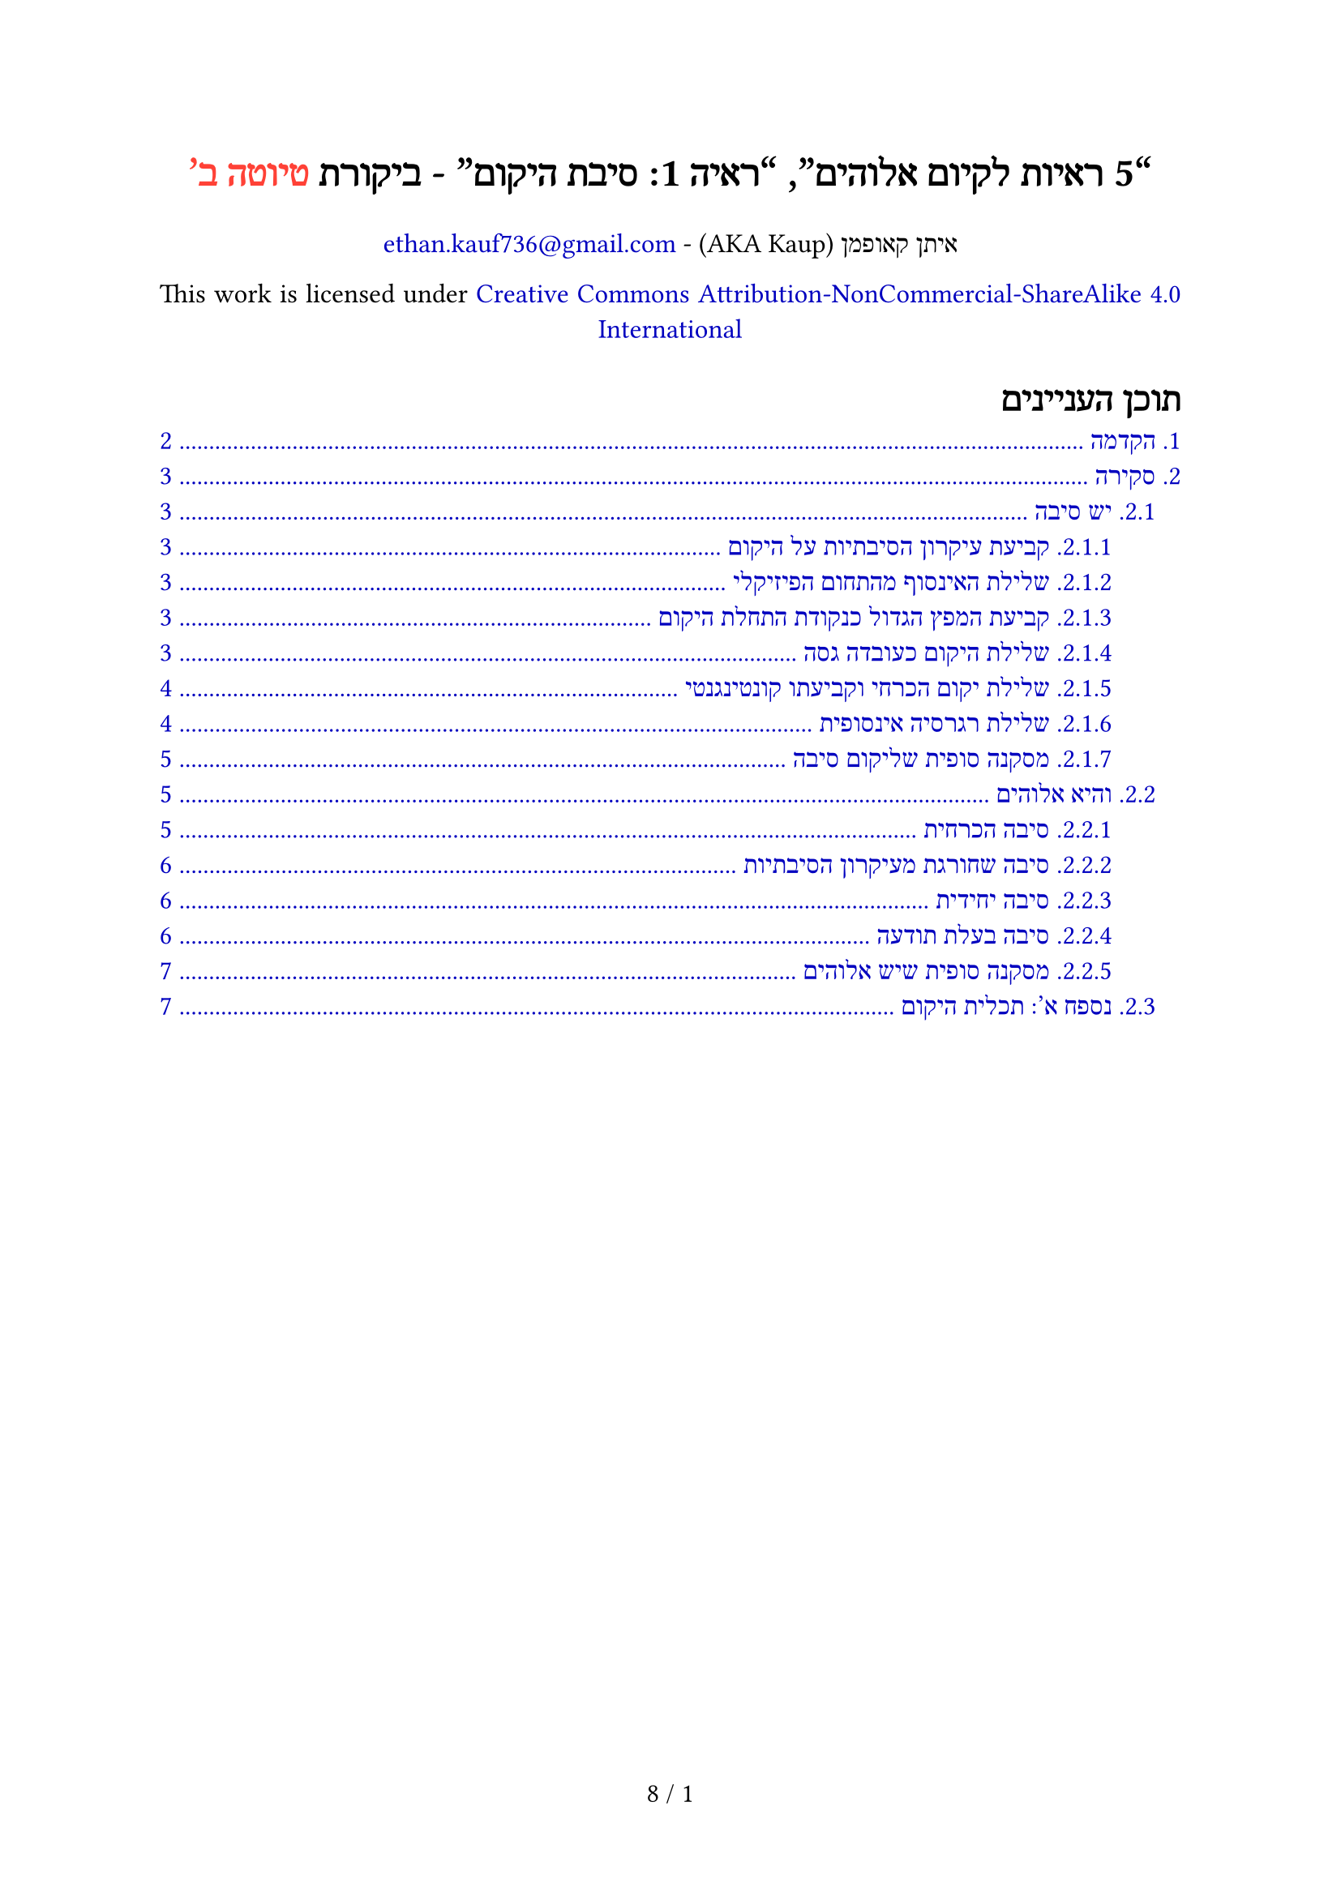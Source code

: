 #set text(dir: rtl, font: "David Libre", size: 12pt, hyphenate: false)
#set par(justify: true)
#set page(
	paper: "a4",
	numbering: "1 / 1"
)

#set heading(numbering: "1.")
#set outline(indent: auto)
#set quote(block: true)
#set smartquote(enabled: true)

// LTR footnotes in RTL document
#show footnote.entry: set text(dir: ltr)
#set footnote.entry(separator: text(dir: ltr)[#line(length: 30%, stroke: 0.5pt)])

// Default dark mode colors
#let colors = (
	page: color.black,
	text: color.white,
	link: rgb(255, 127, 255),
	line: color.white,
)

// True = switch to light mode
#if true {
	colors = (
		page: color.white,
		text: color.black,
		link: rgb(0, 0, 191),
		line: color.black,
	)
}

// Set colors
#set page(fill: colors.page)
#set text(fill: colors.text)
#show link: set text(colors.link)
#show ref: set text(colors.link)
#show outline.entry: set text(colors.link)
#show footnote: set text(colors.link)
#set line(stroke: colors.line)

// Better quotes
#show quote: it => block(spacing: 1.2em, stroke: (right: colors.line))[
	#block(inset: (right: 1.2em, left: 1.2em))[#it.body
		#if it.attribution != none [
			(#it.attribution)
		]
	]
]

#align(center)[
	#text(18pt, weight: "bold")[
"5 ראיות לקיום אלוהים", "ראיה 1: סיבת היקום" - ביקורת
		#text(fill: red)[
טיוטה ב'
		]
	]

	איתן קאופמן
	(AKA Kaup) - #link("mailto:ethan.kauf736@gmail.com")

	This work is licensed under #link("https://creativecommons.org/licenses/by-nc-sa/4.0/?ref=chooser-v1")[Creative Commons Attribution-NonCommercial-ShareAlike 4.0 International]
]

#outline(title: [תוכן העניינים])

#pagebreak()

= הקדמה

#strong[
שימו לב: זוהי גרסת טיוטה. עשויות להיות כאן טעויות רבות. במידה ונמצאה טעות, בבקשה תיידעו אותי לגביה.
]

במאמר זה אציג ביקורת על הספר "ראיות לקיום אלוהים" שנכתב על ידי שמעון מאיר (מכאן ואילך מאיר), פרק "ראיה 1: סיבת היקום" (עמודים 29 עד 59). הפרק זמין בחינם בתור ספר מוקלט
#footnote[https://www.youtube.com/watch?v=ib09WS9Mdxc]
#box[
וpdf
]
#footnote[https://drive.google.com/file/d/19dmk9dojlUlmq9Pr5sfXXJEOu8_gzyci/view].
במאמר זה לא תמצאו הוכחה שאלוהים לא קיים, אלא רק הפרכה לטיעון הקוסמולוגי שאלוהים כן קיים
#footnote[https://en.wikipedia.org/wiki/Cosmological_argument].
לצורך דיון, אנו מכירים בלוגיקה קלאסית
#footnote[https://en.wikipedia.org/wiki/Classical_logic]
וראליזם
#footnote[https://en.wikipedia.org/wiki/Philosophical_realism]
במידה שתואמת לספר המבוקר.

לאורך המאמר אתייחס לשני סוגי מודליות
#footnote[https://en.wikipedia.org/wiki/Modality_(linguistics)]\;
לוגיקה ופיזיקה. טענות לוגיות בהכרח נכונות פיזיקלית, אך טענות פיזיקליות לא בהכרח נכונות לוגית
#footnote[https://en.wikipedia.org/wiki/Metaphysical_necessity],
לדוגמה:
- פיזיקלית, בעלי חיים ששורדים ללא אנרגיה הם בלתי אפשריים, אך לוגית אפשריים.
- פיזיקלית, כדור הארץ חייב להסתובב סביב השמש, אך לוגית הוא יכול להישאר במקום.
- לוגית, דבר לא יכול להתקיים ולא להתקיים בו זמנית #footnote[https://en.wikipedia.org/wiki/Law_of_noncontradiction], ולכן גם פיזיקלית.
- לוגית, משהו יכול להתקיים או לא להתקיים #footnote[https://en.wikipedia.org/wiki/Law_of_excluded_middle], ולכן גם פיזיקלית.

פעמים רבות אשתמש במונח "מטאפיזיקה" כמעט כמו תחום נוסף שכולל מה שלוגי אך לא פיזיקלי. אך, "מטאפיזיקה" רק מרצה נוחות לשונית; היא מארחת ישויות לא פיזיקליות, עולמות אפשריים, הדברים המעצבים את התחום הפיזיקלי (כמו חוקי הפיזיקה), וכדומה. במקום להגיד "עובדה לוגית אך לא פיזיקלית", אגיד "עובדה מטאפיזיקלית". מאחר ולא גילינו מידע מטאפיזיקלי אמפירי, כלומר ידע אפוסטריורי, רוב השיחות על דברים מטאפיזיקליים (כולל האחת הזו) מתבססות על טענות אפריוריות
#footnote[https://en.wikipedia.org/wiki/A_priori_and_a_posteriori],
אולם כאלו שבאופן שגוי קובעות עובדות מטאפיזיקליות על בסיס מודליות פיזיקלית, ולכן הן לא משכנעות.

"היקום" דורש הגדרה. עצם כך שניתן לתת לו אפיונים משל עצמו, כמו נקודת התחלה וסיבה לקיומו, הופך אותו לנושא. באופן שתואם לספר, היקום:

/ מורכב: ממה שלא ניתן להסביר לפי חוקי הפיזיקה; המרחב, הזמן וחוקי הפיזיקה עצמם.
/ כולל: את מה שניתן להסביר לפי חוקי הפיזיקה; מצבם הנוכחי של הדברים הפיזיקליים.

דבר הוא פיזיקלי אם ניתן להסביר אותו לפי חוקי הפיזיקה, והוא מטאפיזיקלי אם לא ניתן כי הם נוגדים או לא מספקים. לדוגמה, חוקי הפיזיקה לא יכולים לעזור לנו להסביר את נוכחותם של חוקי הפיזיקה עצמם (בעקבות סתירה שנובעת מכללי סיבתיות פיזיקלית לפיהם דבר לא יכול להוות בעצמו את סיבתו, ומלכתחילה חוקי הפיזיקה מתייחסים לשינוי מצבם של דברים ולא יצירתם), ולכן הם מטאפיזיקליים, ההסבר להם אינו פיזיקלי, ולא ניתן להניח שהם פועלים לפי מודליות פיזיקלית.

#pagebreak()

= סקירה

== יש סיבה

=== קביעת עיקרון הסיבתיות על היקום

#quote(attribution: [עמודים 30, 31])[
[...] ההנחה הבסיסית שלכל דבר שאנו רואים סביבנו יש סיבות מדויקת לכך שהוא בדיוק כפי שהוא, נכונה בנוגע לכל מה שסביבי ובעצם לכל דבר. הנחה זו נקראת: עקרון הסיבתיות. כלומר שהמציאות פועלת באופן של סיבה ותוצאה. בעיקרון זה יש הכללה אמפירית המבוססת על הניסיון היומיומי והמדעי שלנו, וביסודו ישנה אינטואיציה חזקה שלפיה לא ייתכן ש"יש" יופיע מתוך "אין". [...] אם יש סיבה מדויקת לקיומו של כל פרט שהחל להיות בעולם, נדמה שגם היקום כולו צריך סיבה לקיומו.
]

בחלק זה נקבע על היקום עיקרון הסיבתיות
#footnote[https://en.wikipedia.org/wiki/Principle_of_sufficient_reason],
שהוא חוק פיזיקלי לפיו כל דבר בעל התחלה דורש סיבה לקיומו. קביעה זו שגויה, הרי היקום מטאפיזיקלי, לוגית דבר יכול להתקיים ללא סיבה, והכרחיות פיזיקלית לא מובילה להכרחיות לוגית. חד-הכיווניות הזו עשויה להישמע יותר אינטואיטיבית עם דוגמה שכוללת חוק פיזיקלי אחר: כוח המשיכה נקבע פיזיקלית ולא לוגית, לכן לא ניתן לטעון שהוא בהכרח פועל על היקום.

=== שלילת האינסוף מהתחום הפיזיקלי

#quote(attribution: [עמוד 37])[
התוצאה היא שאנו ניצבים בפני סתירה: מצד אחד כל החדרים מלאים, אך מצד שני תמיד יהיו חדרים פנויים לאינסוף אורחים.
]

זו למעשה סתירה שנוצרה עקב תיאור מסולף של מלון הילברט
#footnote[https://en.wikipedia.org/wiki/Hilbert%27s_paradox_of_the_Grand_Hotel]
ולא בעקבות רעיון האינסוף או יישום פיזיקלי שלו. במלון הילברט לא "כל החדרים מלאים", אלא יש "אינסוף חדרים מלאים" ו-"אינסוף חדרים פנויים", שביחד שווים לקיבולת המלון; אינסוף חדרים, ולכן אין סתירה.

#quote(attribution: [עמוד 37])[
אך גם אם במקצוע המתמטיקה אפשר לעסוק באינסוף ולהבין אותו במגוון אופנים, במציאות הממשית אנו מגיעים לאַבסוּרד, כלומר למצבים שאינם מתיישבים עם ההיגיון ועם השכל הישר.
]

האבסורד במלון הילברט נוצר בעקבות הניסיון להציב אינסוף בין שתי נקודות (הפקיד לא באמת מסוגל להגיע בעצמו לכל חדר, אחרת יש סוף לאינסוף). לכן, יישום פיזיקלי של אינסוף חסר נקודת התחלה או סוף לא נשלל.

=== קביעת המפץ הגדול כנקודת התחלת היקום

#quote(attribution: [עמודים 40, 41])[
מתברר שהיקום הוא לא אינסופי, אלא הזמן והמרחב עצמם הופיעו בנקודה בודדת בעבר. מסקנה שהפכה לקונצנזוס מדעי וקיבלה את הכינוי "המפץ הגדול". על פי תאוריית המפץ הגדול, החומר והאנרגיה ביקום כולו הופיעו מנקודה בודדת בעבר לפני כ-13.8 מיליארד שנים. [...] למיטב הידע המדעי, לזמן ולמרחב שבהם אנו חיים הייתה התחלה. היקום החל להתקיים.
]

תאוריית המפץ הגדול מסבירה את הארגון של היקום (לדוגמה, למה הגלקסיות מתרחקות אחת מהשנייה), ולא שלזמן והמרחב עצמם נקודת התחלה. לדוגמה, לפני המפץ הגדול יכל להיות ארגון אחר של היקום שהסתיים במפץ הגדול שהוביל לארגון הנוכחי. לפני הארגון הקודם היה ארגון נוסף שהוביל אליו, וכן הלאה, לנצח, רגרסיה אינסופית.

=== שלילת היקום כעובדה גסה

#quote(attribution: [עמוד 45])[
כאשר אנו מסיקים שסוקרטס הוא בן תמותה, אנו עושים זאת על בסיס ההנחות שכל בני האדם הם בני תמותה ושסוקרטס הוא אדם. היסק זה הוא רציונלי מפני שההנחות הן אמיתיות והמסקנה תקפה מבחינה לוגית. אבל אם ייתכנו עובדות גסות, איננו צריכים בכלל הנחות אמיתיות והיסקים לוגיים. אנו יכולים להניח שסוקרטס הוא בן תמותה כעובדה גסה על המציאות, או אפילו להניח שהמסקנה ההפוכה שסוקרטס אינו בן תמותה גם היא עובדה גסה על המציאות. אם ייתכנו עובדות גסות, אז ההיסקים שלנו כבר אינם תקפים, ואי אפשר לסמוך על החשיבה שלנו כשאנחנו רוצים להגיע להסברים הטובים ביותר. כלומר, הטענה שהופעת היקום היא עובדה גסה שאינה צריכה סיבה חורגת מהלוגיקה האנושית, ולכן קשה מאוד לקבלה כטענה אמיתית.
]

הטיעון פה אינו ברור במיוחד. ייתכן והאנלוגיה היא בין להניח ש"סוקרטס הוא בן תמותה" כעובדה גסה
#footnote[https://en.wikipedia.org/wiki/Brute_fact]
לבין להניח ש"היקום קיים" כעובדה גסה. קודם כל, אף אחד לא מניח שהיקום עובדה גסה, אלא רק מעלה את הרעיון כאפשרות. אני מסכים שאין לנו הוכחה עבורה ולכן אין זה רציונלי להאמין בה, אך בתור אפשרות היא רציונלית לחלוטין, מאחר והאנלוגיה המדוברת לא סימטרית; ידוע לנו שבהכרח ניתן להסביר את ההנחה "סוקרטס הוא בן תמותה" (לדוגמה, בעזרת הידע שלנו בביולוגיה), ולכן הטענה שלא ניתן להסביר אותה (כלומר, שההנחה עובדה גסה) אינה רציונלית, הרי היא מכחישה את המדע, ופונדמנטלית את עיקרון הסיבתיות. אך, לא ידוע לנו שבהכרח ניתן להסביר את ההנחה "היקום קיים", מאחר ואין לנו סיבה להאמין שיש לה הסבר (עיקרון הסיבתיות פיזיקלי, בזמן שהיקום מטאפיזיקלי).

לגבי תקופתן של עובדות גסות, לאחר קריאות רבות עדיין לא הצלחתי להבין איך הדוגמה מראה שאנו יכולים להניח את ההפוך. אנו יכולים להבחין במשהו בלי לדעת את הסברו, אך עדיין לדעת די טוב שהוא נכון, כי נכונותו מוצבת ממש לפנינו. אם היינו מניחים שקיומו של היקום עובדה גסה, איך לפיכך יכולנו להניח שהיקום לא קיים? אם לצד היתרה בחשבון הבנק שלי מופיע אפס, והייתי מניח מטיפשותי שהמספר עובדה גסה, הייתי יכול במקום להניח שמוצג שם מספר אחר?

=== שלילת יקום הכרחי וקביעתו קונטינגנטי

#quote(attribution: [עמוד 46])[
אני, וגם את ואתה, כולנו יצורים תלויים. קוֹנְטִינְגֶנְטִיִּים. יכולנו להתקיים, ובמידה רבה יכולנו לא להתקיים.
]

אינדטרמיניזם
#footnote[https://en.wikipedia.org/wiki/Indeterminism]
בתור הנחת יסוד.

#quote(attribution: [עמודים 47, 48])[
[...] מכיוון שהיקום אדיר בגודלו מעבר לכל דמיון, הרעיון שהוא הכרחי נשמע מושך, אבל מחשבה מעמיקה יותר תביא למסקנה שיש סיבות טובות לחשוב שאין זה כך. [...] גילו המופלג, גודלו ומורכבותו האדירה של היקום אינם משנים דבר בנוגע לשאלה מדוע הוא קיים. היקום כולו נותר קונטינגנטי ועדיין צריך הסבר.
]

איני רואה למה גודלו של היקום יכול להוות סיבה להכרחיותו, ולכן לא מבין למה הוחלט להתייחס לטענה הלא קוהרנטית הזו. אך, לקבוע לפיכך שהיקום קונטינגנטי
#footnote[https://en.wikipedia.org/wiki/Contingency_(philosophy)]
זו דילמה שקרית
#footnote[https://en.wikipedia.org/wiki/False_dilemma],
הרי האפשרות שהיקום הכרחי לא נשללה.

#quote(attribution: [עמוד 48])[
כל מה שהחל להתקיים דורש הסבר לקיומו, ומה שהחל להתקיים אינו יכול להיות הכרחי. ומיטב הידע המדעי מצביע על כך שהיקום אינו יוצא דופן מבחינה זו.
]

לפי דעתי, על בסיס "מה שהחל להתקיים אינו יכול להיות הכרחי", הכוונה היא להוסיף לצד עיקרון הסיבתיות מעין "עיקרון קונטינגנטיות". כבר הבהרתי מקודם שמודליות פיזיקלית אינה מספקת להסקה מטאפיזיקלית, אך בנוסף לכך, מאיר טועה לגבי היות הדברים ביקום קונטינגנטיים: מאחר וזה אפשרי שהיקום הכרחי $P_1$, ובגלל שזה אפשרי שהיקום דטרמיניסטי
#footnote[https://en.wikipedia.org/wiki/Determinism]
$P_2$, אז זה אפשרי שהדברים ביקום הכרחיים גם הם $Q$, כלומר, אנחנו אפילו לא יודעים האם הדברים ביקום קונטינגנטיים, ולכן מלכתחילה האינדוקציה חסרת ביסוס.

=== שלילת רגרסיה אינסופית

#quote(attribution: [עמוד 50])[
ההנחה שהיו גורמים פיזיקליים למפץ הגדול מניחה גם שהיו אירועים בזמן ובמרחב שקדמו למפץ הגדול. ואם לא הופיע אחד מהם מתישהו יֵש מאַיִן, אז כל שנותר לנו להניח הוא שהייתה סיבה פיזיקלית לסיבה של המפץ הגדול. וסיבה פיזיקלית לסיבה של הסיבה של המפץ הגדול, וכך הלאה לנצח. כלומר, אינסוף סיבות אחורה בזמן, שהובילו בסופו של דבר ליצירת אותו גנרטור יקומים שיצר את היקום שלנו. [...] אך כפי שעזר לנו להבין הפקיד החרוץ בקבלה של המלון האינסופי, אי אפשר לקבל את קיומו של אינסוף ממשי מכיוון שהוא מוביל אותנו לאבסורד ולמצבים שסותרים כל היגיון ושכל ישר.
]

מאיר מנסה להוכיח שרגרסיה אינסופית
#footnote[https://en.wikipedia.org/wiki/Infinite_regress]
בלתי אפשרית $Q$ כי ליקום נקודת התחלה $P$, על בסיס כך שאם ליקום נקודת התחלה $P$ אז רגרסיה אינסופית בלתי אפשרית $Q$, מבלי להוכיח שליקום נקודת התחלה $P$ (הנחת המבוקש
#footnote[https://en.wikipedia.org/wiki/Begging_the_question]);
בחלק בו מאיר שלל את האינסוף מהיקום הוא הניח נקודת התחלה וסוף, ועכשיו הוא משתמש במסקנה שיצר כדי להראות שיש נקודת התחלה ("אינסוף סיבות אחורה בזמן, שהובילו בסופו של דבר..."). "ליקום נקודת התחלה" $P$ ↔ "אין רגרסיה אינסופית" $Q$. הנקודה היא שללא נקודת התחלה אין שום כשל לוגי גלוי בהצבת אינסוף לפני נקודת הזמן הנוכחית.

בנוסף, גם אם ליקום נקודת התחלה, אפשר לצאת מהתחום הפיזיקלי ולטעון שלפני הייתה רגרסיה אינסופית של יקומים, כאשר כל יקום בסיומו התחיל את היקום הבא בדרכים מטאפיזיקליות.

=== מסקנה סופית שליקום סיבה

#quote()[
עד כה ניסינו לתת חמישה הסברים לקיומו של היקום, והסקנו שכולם הסברים חלשים מדי, שאינם מתיישבים עם השכל הישר:
1. לא ייתכן שמשהו יופיע מכלום.
2. הסבר לפרטים אינו פוטר מהסבר למכלול.
3. עובדות גסות אינן מספקות הסבר מספק.
4. היקום הוא אפשרי ולא הכרחי.
5. דמיון על שרשרת סיבות נצחית שקדמה למפץ הגדול רק מחזירה אותנו לאבסורד שבאינסוף. (עמוד 51)
]

כתגובה:
+ עיקרון הסיבתיות הינו חוק פיזיקלי שמצבו המטאפיזיקלי לא ידוע, כי לוגית אינו מוכרח.
+ מסכים (הפרטים; מצב תכולת היקום. המכלול; היקום).
+ עובדות גסות לפי הגדרה לא מספקות הסבר, שהוא מתבקש פיזיקלית, לא לוגית.
+
	- דלימה שקרית בה היקום קונטינגנטי כי אין הוכחה להכרחיותו.
	- הנחה חסרת בסיס שהיקום אינדטרמיניסטי, ולכן תכולתו והוא בעצמו קונטינגנטי.
+
	- המפץ הגדול לא בהכרח מסמל את נקודת התחלת היקום.
	- הנחת המבוקש בה היקום לא אינסופי $Q$, כי יש לו נקודת התחלה $P$, כי הוא לא אינסופי $Q$.
	- גם אם ליקום נקודת התחלה, ניתן להציב רגרסיה אינסופית ומטאפיזיקלית של יקומים.

== והיא אלוהים

=== סיבה הכרחית

#quote(attribution: [עמוד 52])[
[...]אם ידוע שקיימים דברים הכרחיים כמו חוקי המתמטיקה והלוגיקה, אז ייתכנו גם דברים הכרחיים אחרים, שאינם רק מושגים מופשטים. כלומר, קיים עוד הסבר להתחלת היקום: משהו הכרחי גרם לו להתחיל. אם מיטב המדע מצביע על כך שהזמן והמרחב של היקום החלו להתקיים, ואם שרשרת של סיבות אינסופית לאחור אינה אפשרית, אז חייבת להיות סיבה ראשונה שלא החלה להתקיים אלא תמיד הייתה וממנה החלה שרשרת הסיבות; סיבה ראשונה שעצם טבעה הוא הכרחי, ולכן אינה צריכה סיבה בעצמה.
]

"הכרחיות" היא מילה מודלית
#footnote[https://en.wikipedia.org/wiki/Modal_word],
והיא תלויה במודליות כמו פיזיקה ולוגיקה. הטענה "חוקי המתמטיקה והלוגיקה הכרחיים" חסרת משמעות, כי הכוונה היא שהם הכרחיים לפי חוקי המתמטיקה והלוגיקה; הכרחיים לפי עצמם, אך כל דבר "מעצם טבעו" בלבד הכרחי, הודות לחוק הזהות
#footnote[https://en.wikipedia.org/wiki/Law_of_identity].
כאשר טוענים שמשהו הכרחי, לרוב הכוונה היא להכרחי לפי מודליות מסוימת מעליו. דרך יותר ברורה לתאר את חוקי הלוגיקה והמתמטיקה היא "אקסיומות", לחלופין "עובדות גסות", כי פשוט איננו מסוגלים לייחס להם הסבר רציונלי מבלי להכתיר אותם כעובדות גסות, הרי הסבר רציונלי עובד רק בתוך התחום הרציונלי שהם בעצמם קובעים.

בפשטות, עצם טבעה של טענה הכרחית מילולית מחייב אותה לדרוש סיבה (ולא הפוך), אחרת היא עובדה גסה, שמאיר שלל כרעיון מקודם. לכן, בצירוף להנחות של מאיר (אין עובדות גסות ועיקרון הסיבתיות לוגי):

- הסיבה ראשונית:
	- התחילה ← חייבת סיבה (עיקרון הסיבתיות) ← לא ראשונית (סתירה)
	- לא התחילה ← לא חייבת סיבה ← יכולה להיות ראשונית:
		- קונטינגנטית ← עובדה גסה כי גם ראשונית (סתירה)
		- הכרחית ← חייבת סיבה ← ראשונית (סתירה)

כלומר, הדילמה היא בין סיבה גסה וראשונית (ברמה של חוקי הלוגיקה), לבין סיבה הכרחית שתלויה בסיבות אחרות (על בסיס חוקי הלוגיקה). לפי הבנתי מאיר בחר במקרה הראשון, אולם בשני המקרים אין צורך בסיבת ביניים והיקום יכול להסתדר לבד.

יש דרך אחרת לפרש את הטיעון: "אם רגרסיה אינסופית וסיבה ראשונית קונטינגנטית (גסה) לא אפשריות, האפשרות שנותרת היא סיבה ראשונית הכרחית, והטיעון הזה בעצמו הוא ההכרחיות שהיא דורשת (אין הכרחיות נוספת ולא גלויה)". הכשל הוא כרגיל מעבר שגוי בין פיזיקה ללוגיקה; אם היקום קונטינגנטי (כפי שמאיר מאמין) הטיעון מתפצל מהמודליות הלוגית בו היקום קונטינגנטי לתוך המודליות הפיזיקלית של היקום בו הוא "הכרחי לפי עצמו", לכן הסיבה הכרחית רק פיזיקלית ולא לוגית כפי שמסקנת הטיעון עשויה להישמע. בקצרה, יקום קונטינגנטי לוגית יכל לא להתקיים, משמע גם סיבתו.

=== סיבה שחורגת מעיקרון הסיבתיות

#quote(attribution: [עמוד 54])[
[...] מכיוון שהסיבה הראשונית נמצאת מחוץ לזמן, היא גם חורגת באופן יחיד ומיוחד מעקרון הסיבתיות.
]

אני מסכים שהסיבה חורגת מהעיקרון, הרי היא לא "התחילה", אך כמובן אין סתירה בייחוס סיבה לעובדה מחוץ לזמן בכל זאת, הרי עיקרון הסיבתיות הוא חד-כיווני (\u{2190}), לא דו-כיווני (\u{2194}). לדוגמה, הנוסחה $2 + 2 = 4$ לא תלויה בזמן, ובכל זאת לתוצאתה סיבה מתמטית.


=== סיבה יחידית

#quote(attribution: [עמוד 54])[
כמו כן, ההיסק שלסיבה הראשונה אין סיבה שחוללה אותה מוביל למסקנה שקיימת אך ורק סיבה ראשונית אחת. לא ייתכן שקיימות כמה סיבות ראשונות, כי אנו זקוקים לסיבה שהיא ראשונה וחסרת סיבה לחלוטין.
]

לפי הגדרת הסיבה הראשונית אין סיבה לפניה, אולם ניתן לדמיין כמה סיבות ראשוניות מקבילות, כמו מספר ישויות נפרדות שביחד יצרו את היקום.

=== סיבה בעלת תודעה

#quote(attribution:  [עמוד 56])[
אי אפשר להסביר את ההתחלה של הזמן והמרחב של היקום באמצעות הסבר טבעי. לפני שהסיבה הראשונית פעלה להתחיל את היקום לא היה שום דבר מלבדה, ובטח שלא חוקי טבע ותנאים פיזיקליים הנדרשים בשביל שנוכל להשתמש בהסבר טבעי. אי אפשר להסביר את התחלת היקום בשרשרת אירועים טבעית, כי עוד לא היו בכלל אירועים, ועוד לא היה טבע.
]

אם לחוקי הטבע (לחלופין, חוקי הפיזיקה) הסבר, הסבר זה אינו פיזיקלי, אחרת היה סותר סיבתיות פיזיקלית שלא מאפשרת לדבר ליצור את עצמו, ועל כך הסכמתי בהקדמה. אך, "אירועים" בכללי בהחלט יכולים להתקיים "מחוץ" או "לפני" היקום. לדוגמה, ייתכן שזמן "תמיד היה, לא הייתה לו התחלה ולכן אין לו סיבה" והיו אירועים לפני היקום (לא ספציפית אינסוף), יכולים להיות יקומים מקבילים עם אירועים נפרדים משלהם, ומלכתחילה אפשרי שההגדרה ל"אירוע" לא תלויה בזמן, אולם במאמר זה לא אחתור יותר לפילוסופיית המרחב והזמן
#footnote[https://en.wikipedia.org/wiki/Philosophy_of_space_and_time].

#quote(attribution:  [עמוד 56])[
על כן, ההתחלה של היקום יכולה להיות מוסברת רק באמצעות הסבר אישי. בחירתך להרתיח מים לקפה יכולה להיות תוצאה של התמכרות לקפה או הרגל של שנים, כלומר קבועה מראש. אבל היא גם יכולה להיות בחירה חופשית שלך להחליט לפנק את עצמך. כך גם הסיבה הראשונית לקיומו של היקום היא ההסבר האישי להופעתו. היקום הופיע כתוצאה אישית של בחירה חופשית. ורק ישויות בעלות תודעה יכולות לרצות לבחור ולבצע פעולה מסוימת.
]

אולם בחירה חופשית תואמת למעבר בין סיבה הכרחית ליקום קונטינגנטי, היא סוג של אירוע אליו מאיר התנגד לפני רגע כדבר שניתן ליישם מחוץ לזמן. על המסקנה שיש הסבר אישי אפשר למתוח עוד ועוד ביקורות, כי הטיעון בקושי מורכב, והסבר אישי מוגדר באופן כללי מדי. לדוגמה, ייתכן ותודעה (חוויה סובייקטיבית וכדומה) הינה תופעה שיסודה פיזיקלי, או שבחירה חופשית היא עובדה גסה.

=== מסקנה סופית שיש אלוהים

#quote()[
#show terms.item: set text(weight: "thin") // Disable terms list bold weight
אז החומר ההכרחי שהוא סיבת היקום צריך להיות:
/ א.: יחידי
/ ב.: לא פיזיקלי
/ ג.: נצחי (נפרד מהזמן)
/ ד.: בעל כוחות אדירים מעל לכל דמיון
/ ה.: בעל תודעה ועצמאות להחליט ליצור את היקום ברגע מסוים בעבר (עמוד 57)
]

כתגובה:

+ (א.) אפשרי במקום שכמה דברים נפרדים יצרו את היקום במקביל.
+ (ב.) נכון לצורך הדיון, מאחר ודבר פיזיקלי לא יכול ליצור את עצמו.
+ (ג.) מרומז שימוש דו-כיווני שגוי בעיקרון הסיבתיות (למרות שמלכתחילה לא מוכרח).
+ (ד.) לא הרחבתי על נקודה זו כי לפי דעתי היא חסרת משמעות ומאוד סובייקטיבית.
+ (ה.) בחירה חופשית נוגדת את דבריו של מאיר מהיותה אירוע שגם עשוי להיחשב עובדה גסה, ויתכן שתודעה היא פיזיקלית מטבעה.

== נספח א': תכלית היקום

#quote(attribution: [עמוד 58])[
משחר ההיסטוריה בני אדם עמלו רבות במטרה להמציא מכונות וליצור אותן [...] כולן מיוצרות בשביל לתעל את כוחו של האדם. כלומר, לכולן יש תכלית שלשם השׂגתה הושקעו זמן ומשאבים רבים. [...] אם כך נכון באדם, אז קל וחומר באלוהים. אם ישות עליונה רצתה שהיקום שלנו יתקיים והתחילה מרצונה את שרשרת הסיבות שהובילה לקיומנו, אז יש לנו לא רק סיבה, אלא גם תכלית. [...] תכלית לכלל מעידה גם על תכלית של הפרט — כפי שכל בורג פשוט בחללית חיוני לתפקודה ומשרת את התכלית הכוללת שלצורכה נבנתה החללית, כך יש לעצם קיומי משמעות ותכלית כלשהי. גם אני הקטן, חלק מהיקום, ועל כן סביר שגם לי יש חלק בתכליתו.
]

אלוהים לא היה חייב ליצור את היקום עם תכלית. להאניש את אלוהים ולקבוע שנבראנו בצלמו הוא רעיון מעגלי, ומעבר לכך נוגד את האינטואיציה שאחריה מאיר עוקב: כוחו של אלוהים בלתי נתפס, אז למה שנוכל לתפוס את החלטתו ליצור את היקום? אלוהים יכל ליצור את היקום בטעות, אולי אפילו מבלי לשים לב. אפשרי שאלוהים התכוון ליצור את היקום, אבל לא את כל שרשרת הסיבות מגלקסיית שביל החלב, מערכת השמש שלנו, כדור הארץ והחיים עליו, עד בני האדם; כל אלו סתם קונטינגנטיים ולא לוקחים חלק בתכלית. כפי שציינת, אתה קונטינגנטי ולא הכרחי כמו בורג בחללית, אני ואתה יכולנו לא להתקיים בזמן שהעולם היה נשאר פחות או יותר אותו הדבר, מבלי להשפיע על תכליתו.
